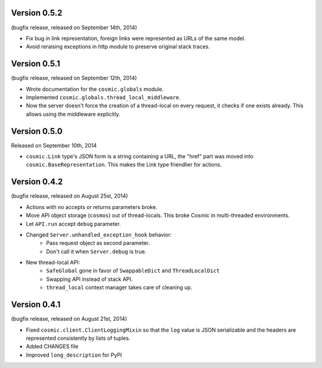 Version 0.5.2
-------------

(bugfix release, released on September 14th, 2014)

- Fix bug in link representation, foreign links were represented as URLs of
  the same model.
- Avoid reraising exceptions in http module to preserve original stack traces.

Version 0.5.1
-------------

(bugfix release, released on September 12th, 2014)

- Wrote documentation for the ``cosmic.globals`` module.
- Implemented ``cosmic.globals.thread_local_middleware``.
- Now the server doesn't force the creation of a thread-local on every request,
  it checks if one exists already. This allows using the middleware explicitly.

Version 0.5.0
-------------

Released on September 10th, 2014

- ``cosmic.Link`` type's JSON form is a string containing a URL, the "href"
  part was moved into ``cosmic.BaseRepresentation``. This makes the Link type
  friendlier for actions.

Version 0.4.2
-------------

(bugfix release, released on August 25st, 2014)

- Actions with no accepts or returns parameters broke.
- Move API object storage (``cosmos``) out of thread-locals. This broke Cosmic
  in multi-threaded environments.
- Let ``API.run`` accept ``debug`` parameter.
- Changed ``Server.unhandled_exception_hook`` behavior:
   - Pass request object as second parameter.
   - Don't call it when ``Server.debug`` is true.
- New thread-local API:
   - ``SafeGlobal`` gone in favor of ``SwappableDict`` and ``ThreadLocalDict``
   - Swapping API instead of stack API.
   - ``thread_local`` context manager takes care of cleaning up.

Version 0.4.1
-------------

(bugfix release, released on August 21st, 2014)

- Fixed ``cosmic.client.ClientLoggingMixin`` so that the ``log`` value is JSON
  serializable and the headers are represented consistently by lists of tuples.
- Added CHANGES file
- Improved ``long_description`` for PyPI
